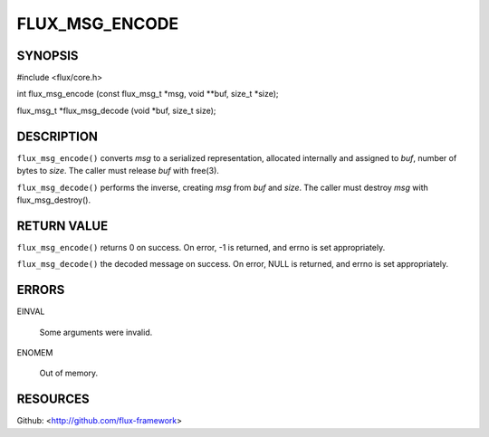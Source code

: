 ===============
FLUX_MSG_ENCODE
===============


SYNOPSIS
========

#include <flux/core.h>

int flux_msg_encode (const flux_msg_t \*msg, void \**buf, size_t \*size);

flux_msg_t \*flux_msg_decode (void \*buf, size_t size);

DESCRIPTION
===========

``flux_msg_encode()`` converts *msg* to a serialized representation, allocated internally and assigned to *buf*, number of bytes to *size*. The caller must release *buf* with free(3).

``flux_msg_decode()`` performs the inverse, creating *msg* from *buf* and *size*. The caller must destroy *msg* with flux_msg_destroy().

RETURN VALUE
============

``flux_msg_encode()`` returns 0 on success. On error, -1 is returned, and errno is set appropriately.

``flux_msg_decode()`` the decoded message on success. On error, NULL is returned, and errno is set appropriately.

ERRORS
======

EINVAL

   Some arguments were invalid.

ENOMEM

   Out of memory.

RESOURCES
=========

Github: <http://github.com/flux-framework>
